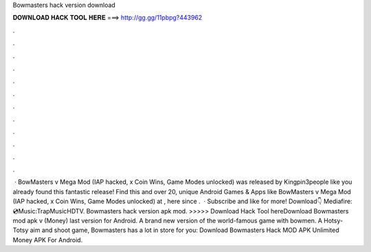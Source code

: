 Bowmasters hack version download

𝐃𝐎𝐖𝐍𝐋𝐎𝐀𝐃 𝐇𝐀𝐂𝐊 𝐓𝐎𝐎𝐋 𝐇𝐄𝐑𝐄 ===> http://gg.gg/11pbpg?443962

.

.

.

.

.

.

.

.

.

.

.

.

 · BowMasters v Mega Mod (IAP hacked, x Coin Wins, Game Modes unlocked) was released by Kingpin3people like you already found this fantastic release! Find this and over 20, unique Android Games & Apps like BowMasters v Mega Mod (IAP hacked, x Coin Wins, Game Modes unlocked) at , here since .  · Subscribe and like for more! Download👇 Mediafire: 💿Music:TrapMusicHDTV. Bowmasters hack version apk mod. >>>>> Download Hack Tool hereDownload Bowmasters mod apk v (Money) last version for Android. A brand new version of the world-famous game with bowmen. A Hotsy-Totsy aim and shoot game, Bowmasters has a lot in store for you: Download Bowmasters Hack MOD APK Unlimited Money APK For Android.